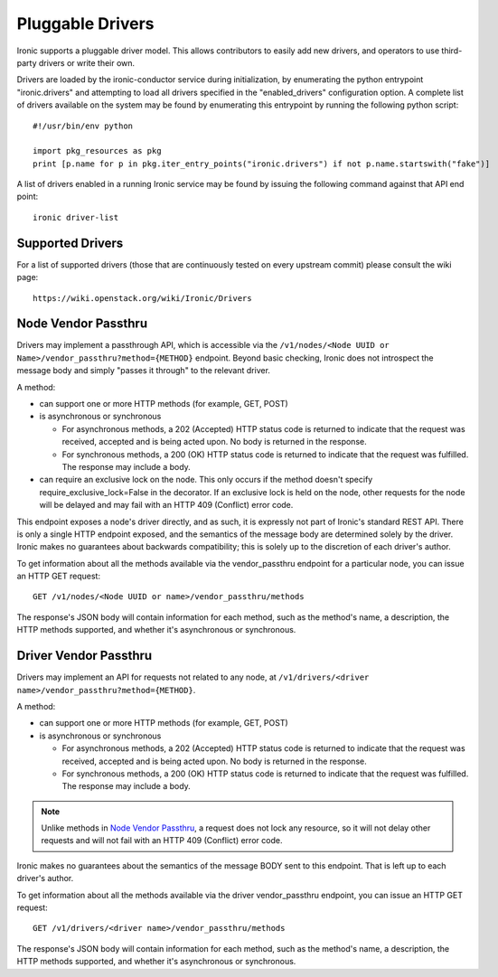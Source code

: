 .. _pluggable_drivers:

=================
Pluggable Drivers
=================

Ironic supports a pluggable driver model. This allows contributors to easily
add new drivers, and operators to use third-party drivers or write their own.

Drivers are loaded by the ironic-conductor service during initialization, by
enumerating the python entrypoint "ironic.drivers" and attempting to load
all drivers specified in the "enabled_drivers" configuration option. A
complete list of drivers available on the system may be found by
enumerating this entrypoint by running the following python script::

  #!/usr/bin/env python

  import pkg_resources as pkg
  print [p.name for p in pkg.iter_entry_points("ironic.drivers") if not p.name.startswith("fake")]

A list of drivers enabled in a running Ironic service may be found by issuing
the following command against that API end point::

  ironic driver-list


Supported Drivers
-----------------

For a list of supported drivers (those that are continuously tested on every
upstream commit) please consult the wiki page::

  https://wiki.openstack.org/wiki/Ironic/Drivers

Node Vendor Passthru
--------------------

Drivers may implement a passthrough API, which is accessible via
the ``/v1/nodes/<Node UUID or Name>/vendor_passthru?method={METHOD}``
endpoint. Beyond basic checking, Ironic does not introspect the message
body and simply "passes it through" to the relevant driver.

A method:

* can support one or more HTTP methods (for example, GET, POST)

* is asynchronous or synchronous

  + For asynchronous methods, a 202 (Accepted) HTTP status code is returned
    to indicate that the request was received, accepted and is being acted
    upon. No body is returned in the response.

  + For synchronous methods, a 200 (OK) HTTP status code is returned to
    indicate that the request was fulfilled. The response may include a body.

* can require an exclusive lock on the node. This only occurs if the method
  doesn't specify require_exclusive_lock=False in the decorator. If an
  exclusive lock is held on the node, other requests for the node will be
  delayed and may fail with an HTTP 409 (Conflict) error code.

This endpoint exposes a node's driver directly, and as such, it is
expressly not part of Ironic's standard REST API. There is only a
single HTTP endpoint exposed, and the semantics of the message body
are determined solely by the driver. Ironic makes no guarantees about
backwards compatibility; this is solely up to the discretion of each
driver's author.

To get information about all the methods available via the vendor_passthru
endpoint for a particular node, you can issue an HTTP GET request::

  GET /v1/nodes/<Node UUID or name>/vendor_passthru/methods

The response's JSON body will contain information for each method,
such as the method's name, a description, the HTTP methods supported,
and whether it's asynchronous or synchronous.


Driver Vendor Passthru
----------------------

Drivers may implement an API for requests not related to any node,
at ``/v1/drivers/<driver name>/vendor_passthru?method={METHOD}``.

A method:

* can support one or more HTTP methods (for example, GET, POST)

* is asynchronous or synchronous

  + For asynchronous methods, a 202 (Accepted) HTTP status code is
    returned to indicate that the request was received, accepted and is
    being acted upon. No body is returned in the response.

  + For synchronous methods, a 200 (OK) HTTP status code is returned
    to indicate that the request was fulfilled. The response may include
    a body.

.. note::
  Unlike methods in `Node Vendor Passthru`_, a request does not lock any
  resource, so it will not delay other requests and will not fail with an
  HTTP 409 (Conflict) error code.

Ironic makes no guarantees about the semantics of the message BODY sent
to this endpoint. That is left up to each driver's author.

To get information about all the methods available via the driver
vendor_passthru endpoint, you can issue an HTTP GET request::

  GET /v1/drivers/<driver name>/vendor_passthru/methods

The response's JSON body will contain information for each method,
such as the method's name, a description, the HTTP methods supported,
and whether it's asynchronous or synchronous.
